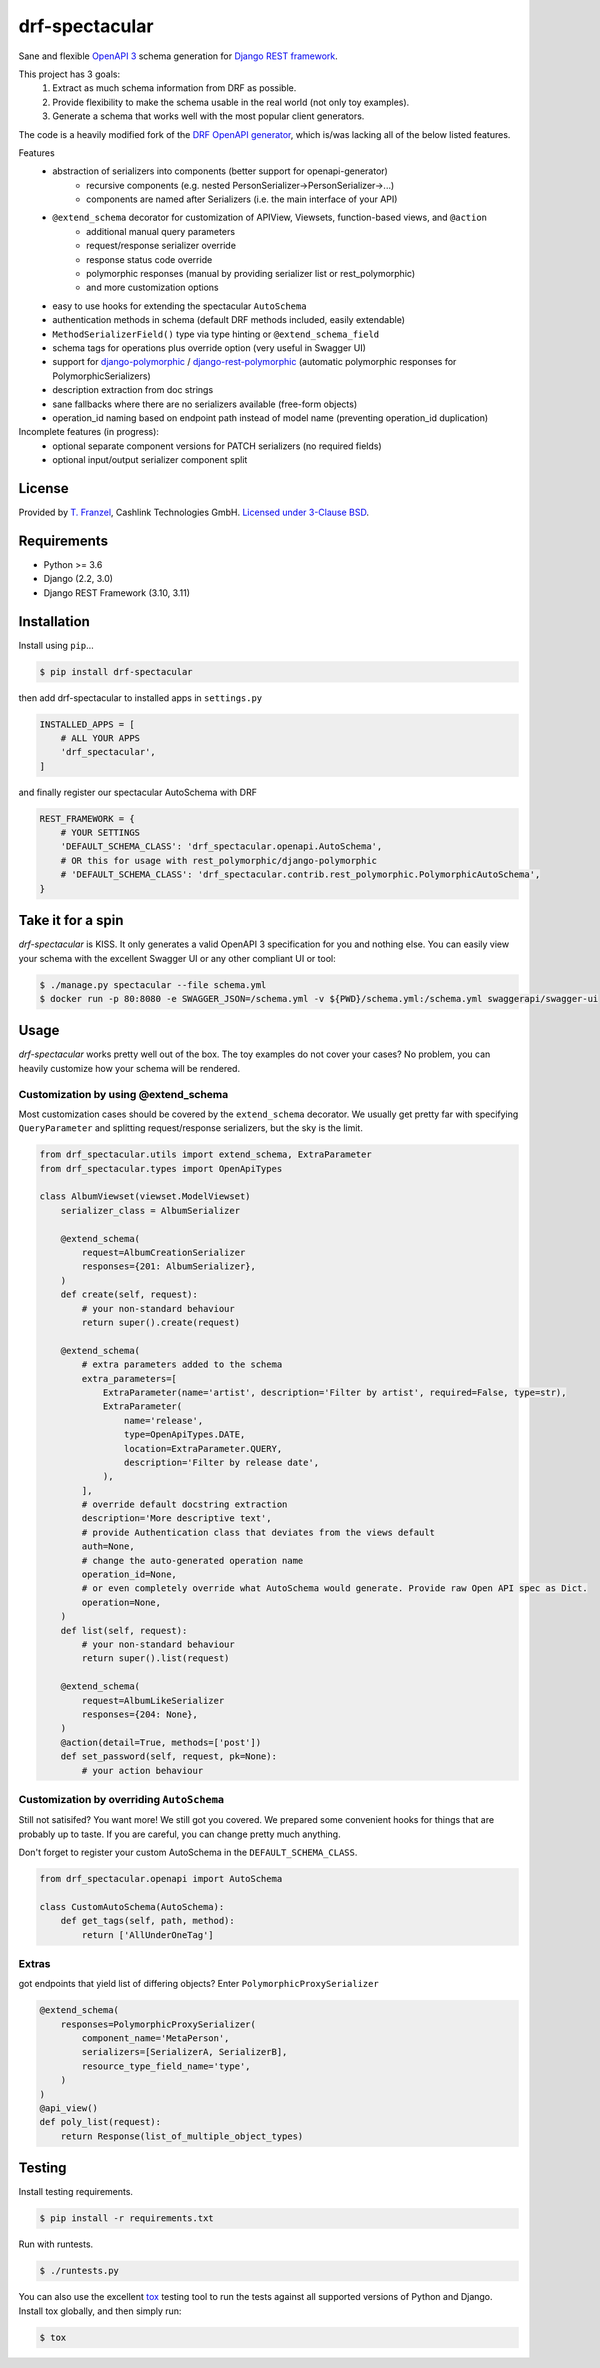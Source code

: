 ===============
drf-spectacular
===============

|build-status-image| |pypi-version|

Sane and flexible `OpenAPI 3 <https://github.com/OAI/OpenAPI-Specification>`_ schema generation for `Django REST framework <https://www.django-rest-framework.org/>`_.

This project has 3 goals:
    1. Extract as much schema information from DRF as possible.
    2. Provide flexibility to make the schema usable in the real world (not only toy examples).
    3. Generate a schema that works well with the most popular client generators.

The code is a heavily modified fork of the
`DRF OpenAPI generator <https://github.com/encode/django-rest-framework/blob/master/rest_framework/schemas/openapi.py/>`_,
which is/was lacking all of the below listed features.

Features
    - abstraction of serializers into components (better support for openapi-generator)
        - recursive components (e.g. nested PersonSerializer->PersonSerializer->...)
        - components are named after Serializers (i.e. the main interface of your API)
    - ``@extend_schema`` decorator for customization of APIView, Viewsets, function-based views, and ``@action``
        - additional manual query parameters
        - request/response serializer override
        - response status code override
        - polymorphic responses (manual by providing serializer list or rest_polymorphic)
        - and more customization options
    - easy to use hooks for extending the spectacular ``AutoSchema``
    - authentication methods in schema (default DRF methods included, easily extendable)
    - ``MethodSerializerField()`` type via type hinting or ``@extend_schema_field``
    - schema tags for operations plus override option (very useful in Swagger UI)
    - support for `django-polymorphic <https://github.com/django-polymorphic/django-polymorphic>`_ / `django-rest-polymorphic <https://github.com/apirobot/django-rest-polymorphic>`_ (automatic polymorphic responses for PolymorphicSerializers)
    - description extraction from doc strings
    - sane fallbacks where there are no serializers available (free-form objects)
    - operation_id naming based on endpoint path instead of model name (preventing operation_id duplication)


Incomplete features (in progress):
    - optional separate component versions for PATCH serializers (no required fields)
    - optional input/output serializer component split

License
-------

Provided by `T. Franzel <https://github.com/tfranzel>`_, Cashlink Technologies GmbH. `Licensed under 3-Clause BSD <https://github.com/tfranzel/drf-spectacular/blob/master/LICENSE>`_.

Requirements
------------

-  Python >= 3.6
-  Django (2.2, 3.0)
-  Django REST Framework (3.10, 3.11)

Installation
------------

Install using ``pip``\ …

.. code:: bash

    $ pip install drf-spectacular

then add drf-spectacular to installed apps in ``settings.py``

.. code:: python

    INSTALLED_APPS = [
        # ALL YOUR APPS
        'drf_spectacular',
    ]


and finally register our spectacular AutoSchema with DRF

.. code:: python

    REST_FRAMEWORK = {
        # YOUR SETTINGS
        'DEFAULT_SCHEMA_CLASS': 'drf_spectacular.openapi.AutoSchema',
        # OR this for usage with rest_polymorphic/django-polymorphic
        # 'DEFAULT_SCHEMA_CLASS': 'drf_spectacular.contrib.rest_polymorphic.PolymorphicAutoSchema',
    }

Take it for a spin
------------------

`drf-spectacular` is KISS. It only generates a valid OpenAPI 3 specification for you and nothing else.
You can easily view your schema with the excellent Swagger UI or any other compliant UI or tool:

.. code:: bash

    $ ./manage.py spectacular --file schema.yml
    $ docker run -p 80:8080 -e SWAGGER_JSON=/schema.yml -v ${PWD}/schema.yml:/schema.yml swaggerapi/swagger-ui


Usage
-----

`drf-spectacular` works pretty well out of the box. The toy examples do not cover your cases?
No problem, you can heavily customize how your schema will be rendered.

Customization by using @extend_schema
^^^^^^^^^^^^^^^^^^^^^^^^^^^^^^^^^^^^^

Most customization cases should be covered by the ``extend_schema`` decorator. We usually get
pretty far with specifying ``QueryParameter`` and splitting request/response serializers, but
the sky is the limit.

.. code:: python

    from drf_spectacular.utils import extend_schema, ExtraParameter
    from drf_spectacular.types import OpenApiTypes

    class AlbumViewset(viewset.ModelViewset)
        serializer_class = AlbumSerializer

        @extend_schema(
            request=AlbumCreationSerializer
            responses={201: AlbumSerializer},
        )
        def create(self, request):
            # your non-standard behaviour
            return super().create(request)

        @extend_schema(
            # extra parameters added to the schema
            extra_parameters=[
                ExtraParameter(name='artist', description='Filter by artist', required=False, type=str),
                ExtraParameter(
                    name='release',
                    type=OpenApiTypes.DATE,
                    location=ExtraParameter.QUERY,
                    description='Filter by release date',
                ),
            ],
            # override default docstring extraction
            description='More descriptive text',
            # provide Authentication class that deviates from the views default
            auth=None,
            # change the auto-generated operation name
            operation_id=None,
            # or even completely override what AutoSchema would generate. Provide raw Open API spec as Dict.
            operation=None,
        )
        def list(self, request):
            # your non-standard behaviour
            return super().list(request)

        @extend_schema(
            request=AlbumLikeSerializer
            responses={204: None},
        )
        @action(detail=True, methods=['post'])
        def set_password(self, request, pk=None):
            # your action behaviour



Customization by overriding ``AutoSchema``
^^^^^^^^^^^^^^^^^^^^^^^^^^^^^^^^^^^^^^^^^^

Still not satisifed? You want more! We still got you covered. We prepared some convenient hooks for things that
are probably up to taste. If you are careful, you can change pretty much anything.

Don't forget to register your custom AutoSchema in the ``DEFAULT_SCHEMA_CLASS``.

.. code:: python

    from drf_spectacular.openapi import AutoSchema

    class CustomAutoSchema(AutoSchema):
        def get_tags(self, path, method):
            return ['AllUnderOneTag']


Extras
^^^^^^

got endpoints that yield list of differing objects? Enter ``PolymorphicProxySerializer``

.. code:: python

    @extend_schema(
        responses=PolymorphicProxySerializer(
            component_name='MetaPerson',
            serializers=[SerializerA, SerializerB],
            resource_type_field_name='type',
        )
    )
    @api_view()
    def poly_list(request):
        return Response(list_of_multiple_object_types)


Testing
-------

Install testing requirements.

.. code:: bash

    $ pip install -r requirements.txt

Run with runtests.

.. code:: bash

    $ ./runtests.py

You can also use the excellent `tox`_ testing tool to run the tests
against all supported versions of Python and Django. Install tox
globally, and then simply run:

.. code:: bash

    $ tox

.. _tox: http://tox.readthedocs.org/en/latest/

.. |build-status-image| image:: https://secure.travis-ci.org/tfranzel/drf-spectacular.svg?branch=master
   :target: https://travis-ci.org/tfranzel/drf-spectacular?branch=master
.. |pypi-version| image:: https://img.shields.io/pypi/v/drf-spectacular.svg
   :target: https://pypi.python.org/pypi/drf-spectacular
